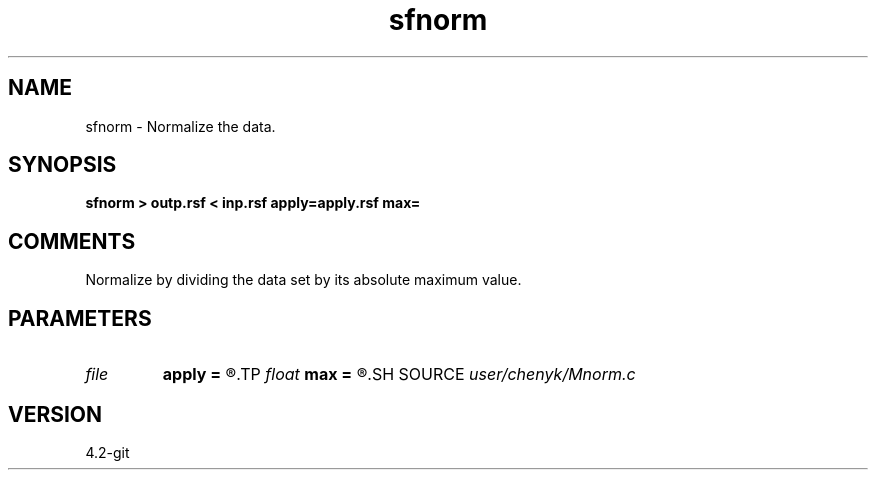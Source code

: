 .TH sfnorm 1  "APRIL 2023" Madagascar "Madagascar Manuals"
.SH NAME
sfnorm \- Normalize the data. 
.SH SYNOPSIS
.B sfnorm > outp.rsf < inp.rsf apply=apply.rsf max=
.SH COMMENTS
Normalize by dividing the data set by its absolute maximum value. 
.SH PARAMETERS
.PD 0
.TP
.I file   
.B apply
.B =
.R  	auxiliary input file name
.TP
.I float  
.B max
.B =
.R  
.SH SOURCE
.I user/chenyk/Mnorm.c
.SH VERSION
4.2-git
